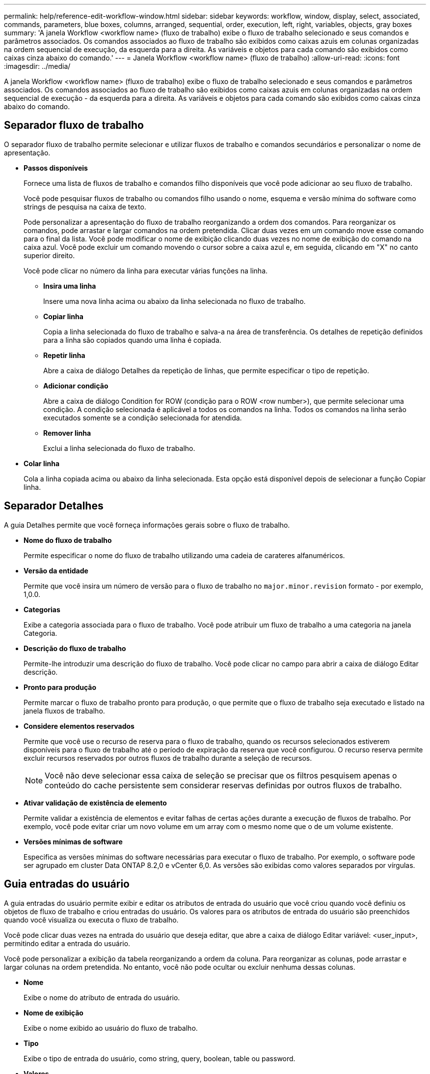 ---
permalink: help/reference-edit-workflow-window.html 
sidebar: sidebar 
keywords: workflow, window, display, select, associated, commands, parameters, blue boxes, columns, arranged, sequential, order, execution, left, right, variables, objects, gray boxes 
summary: 'A janela Workflow <workflow name> (fluxo de trabalho) exibe o fluxo de trabalho selecionado e seus comandos e parâmetros associados. Os comandos associados ao fluxo de trabalho são exibidos como caixas azuis em colunas organizadas na ordem sequencial de execução, da esquerda para a direita. As variáveis e objetos para cada comando são exibidos como caixas cinza abaixo do comando.' 
---
= Janela Workflow <workflow name> (fluxo de trabalho)
:allow-uri-read: 
:icons: font
:imagesdir: ../media/


[role="lead"]
A janela Workflow <workflow name> (fluxo de trabalho) exibe o fluxo de trabalho selecionado e seus comandos e parâmetros associados. Os comandos associados ao fluxo de trabalho são exibidos como caixas azuis em colunas organizadas na ordem sequencial de execução - da esquerda para a direita. As variáveis e objetos para cada comando são exibidos como caixas cinza abaixo do comando.



== Separador fluxo de trabalho

O separador fluxo de trabalho permite selecionar e utilizar fluxos de trabalho e comandos secundários e personalizar o nome de apresentação.

* *Passos disponíveis*
+
Fornece uma lista de fluxos de trabalho e comandos filho disponíveis que você pode adicionar ao seu fluxo de trabalho.

+
Você pode pesquisar fluxos de trabalho ou comandos filho usando o nome, esquema e versão mínima do software como strings de pesquisa na caixa de texto.

+
Pode personalizar a apresentação do fluxo de trabalho reorganizando a ordem dos comandos. Para reorganizar os comandos, pode arrastar e largar comandos na ordem pretendida. Clicar duas vezes em um comando move esse comando para o final da lista. Você pode modificar o nome de exibição clicando duas vezes no nome de exibição do comando na caixa azul. Você pode excluir um comando movendo o cursor sobre a caixa azul e, em seguida, clicando em "X" no canto superior direito.

+
Você pode clicar no número da linha para executar várias funções na linha.

+
** *Insira uma linha*
+
Insere uma nova linha acima ou abaixo da linha selecionada no fluxo de trabalho.

** *Copiar linha*
+
Copia a linha selecionada do fluxo de trabalho e salva-a na área de transferência. Os detalhes de repetição definidos para a linha são copiados quando uma linha é copiada.

** *Repetir linha*
+
Abre a caixa de diálogo Detalhes da repetição de linhas, que permite especificar o tipo de repetição.

** *Adicionar condição*
+
Abre a caixa de diálogo Condition for ROW (condição para o ROW <row number>), que permite selecionar uma condição. A condição selecionada é aplicável a todos os comandos na linha. Todos os comandos na linha serão executados somente se a condição selecionada for atendida.

** *Remover linha*
+
Exclui a linha selecionada do fluxo de trabalho.



* *Colar linha*
+
Cola a linha copiada acima ou abaixo da linha selecionada. Esta opção está disponível depois de selecionar a função Copiar linha.





== Separador Detalhes

A guia Detalhes permite que você forneça informações gerais sobre o fluxo de trabalho.

* *Nome do fluxo de trabalho*
+
Permite especificar o nome do fluxo de trabalho utilizando uma cadeia de carateres alfanuméricos.

* *Versão da entidade*
+
Permite que você insira um número de versão para o fluxo de trabalho no `major.minor.revision` formato - por exemplo, 1,0.0.

* *Categorias*
+
Exibe a categoria associada para o fluxo de trabalho. Você pode atribuir um fluxo de trabalho a uma categoria na janela Categoria.

* *Descrição do fluxo de trabalho*
+
Permite-lhe introduzir uma descrição do fluxo de trabalho. Você pode clicar no campo para abrir a caixa de diálogo Editar descrição.

* *Pronto para produção*
+
Permite marcar o fluxo de trabalho pronto para produção, o que permite que o fluxo de trabalho seja executado e listado na janela fluxos de trabalho.

* *Considere elementos reservados*
+
Permite que você use o recurso de reserva para o fluxo de trabalho, quando os recursos selecionados estiverem disponíveis para o fluxo de trabalho até o período de expiração da reserva que você configurou. O recurso reserva permite excluir recursos reservados por outros fluxos de trabalho durante a seleção de recursos.

+

NOTE: Você não deve selecionar essa caixa de seleção se precisar que os filtros pesquisem apenas o conteúdo do cache persistente sem considerar reservas definidas por outros fluxos de trabalho.

* *Ativar validação de existência de elemento*
+
Permite validar a existência de elementos e evitar falhas de certas ações durante a execução de fluxos de trabalho. Por exemplo, você pode evitar criar um novo volume em um array com o mesmo nome que o de um volume existente.

* *Versões mínimas de software*
+
Especifica as versões mínimas do software necessárias para executar o fluxo de trabalho. Por exemplo, o software pode ser agrupado em cluster Data ONTAP 8.2,0 e vCenter 6,0. As versões são exibidas como valores separados por vírgulas.





== Guia entradas do usuário

A guia entradas do usuário permite exibir e editar os atributos de entrada do usuário que você criou quando você definiu os objetos de fluxo de trabalho e criou entradas do usuário. Os valores para os atributos de entrada do usuário são preenchidos quando você visualiza ou executa o fluxo de trabalho.

Você pode clicar duas vezes na entrada do usuário que deseja editar, que abre a caixa de diálogo Editar variável: <user_input>, permitindo editar a entrada do usuário.

Você pode personalizar a exibição da tabela reorganizando a ordem da coluna. Para reorganizar as colunas, pode arrastar e largar colunas na ordem pretendida. No entanto, você não pode ocultar ou excluir nenhuma dessas colunas.

* *Nome*
+
Exibe o nome do atributo de entrada do usuário.

* *Nome de exibição*
+
Exibe o nome exibido ao usuário do fluxo de trabalho.

* *Tipo*
+
Exibe o tipo de entrada do usuário, como string, query, boolean, table ou password.

* *Valores*
+
Exibe os valores permitidos para a entrada do usuário - por exemplo, intervalo para números e expressão regular para strings.

* *Valor padrão*
+
Exibe o valor padrão da entrada do usuário.

* *Dependência de entrada*
+
Exibe outra entrada de usuário da lista que fornece um valor para a entrada de usuário selecionada.

* *Grupo*
+
Exibe o nome do grupo para os atributos de entrada do usuário.

* *Obrigatório*
+
Exibe o status da entrada do usuário. Se a caixa de seleção for exibida como selecionada, os atributos de entrada do usuário serão obrigatórios para a execução do fluxo de trabalho.

* *Botões de comando*
+
** *Para cima*
+
Move a entrada selecionada para cima uma linha na tabela.

** *Para baixo*
+
Move a entrada selecionada para baixo uma linha na tabela.







== Separador constantes

A guia constantes permite definir o valor das constantes que podem ser usadas várias vezes no fluxo de trabalho. Você pode especificar o seguinte como o valor de constantes:

* Números
* Cordas
* Expressões MVEL
* Funções
* Entradas do utilizador
* Variáveis


Você pode personalizar a exibição da tabela classificando cada coluna, bem como reorganizando a ordem da coluna.

* *Nome*
+
Exibe o nome da constante.

* *Descrição*
+
Permite especificar uma descrição para a constante.

* *Valor*
+
Permite especificar um valor para a constante.

* *Botões de comando*
+
** *Adicionar*
+
Adiciona uma nova linha na tabela constantes.

** *Remover*
+
Exclui a linha selecionada da tabela constantes.



+
Você também pode clicar com o botão direito do Mouse nas constantes para usar a funcionalidade copiar e colar.





== Guia retornar parâmetros

O separador Return Parameters (parâmetros de retorno) permite definir e fornecer uma descrição dos parâmetros de retorno para o fluxo de trabalho que podem ser visualizados a partir da janela Monitoring (monitorização) ou dos serviços Web.

* *Valor do parâmetro*
+
Permite especificar o valor do parâmetro.

* *Nome do parâmetro*
+
Permite especificar o nome do parâmetro.

* *Descrição*
+
Permite especificar uma descrição para o parâmetro selecionado.

* *Botões de comando*
+
** *Adicionar linha*
+
Adiciona uma nova linha na tabela Return Parameters (parâmetros de retorno).

** *Remover linha*
+
Exclui a linha selecionada da tabela Return Parameters (parâmetros de retorno).







== Guia conteúdo da Ajuda

A guia conteúdo da Ajuda permite adicionar, exibir e remover o conteúdo da Ajuda do fluxo de trabalho. O conteúdo da Ajuda do fluxo de trabalho fornece informações sobre o fluxo de trabalho para operadores de armazenamento.



== Separador Advanced (Avançado)

A guia Avançado permite configurar um caminho URI personalizado para execução de fluxo de trabalho por meio de chamadas de API. Cada segmento no caminho URI pode ser uma cadeia de carateres ou um nome válido da entrada do usuário do fluxo de trabalho entre parênteses.

Por exemplo, /devops/(ProjectName)/clone. O fluxo de trabalho pode ser invocado como uma chamada para _https:_//WFA-Server:HTTPS_PORT/REST/devops/Project1/clone/jobs.



== Botões de comando

Os botões de comando estão disponíveis na parte inferior da janela de fluxo de trabalho. Os comandos também podem ser acessados a partir do menu de clique com o botão direito do Mouse na janela.

* *Pré-visualização*
+
Abre a caixa de diálogo Visualizar fluxo de trabalho, que permite especificar atributos de entrada do usuário.

* *Salvar como*
+
Permite guardar o fluxo de trabalho com um novo nome.

* *Guardar*
+
Guarda as definições de configuração.


